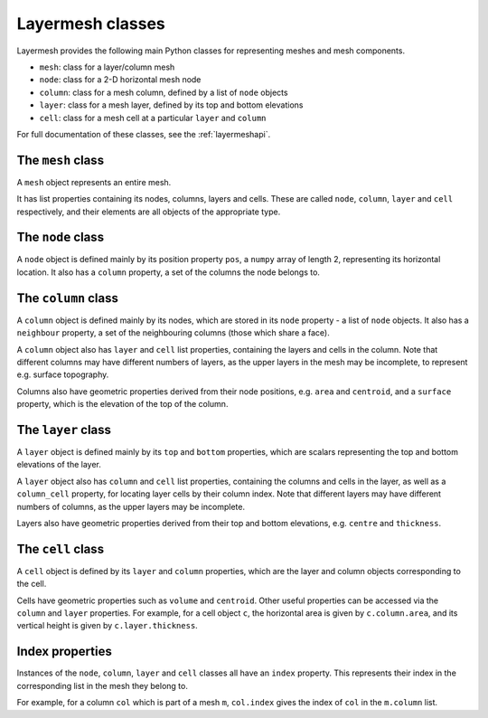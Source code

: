 .. index:: Layermesh; classes, classes

Layermesh classes
=================

Layermesh provides the following main Python classes for representing
meshes and mesh components.

* ``mesh``: class for a layer/column mesh
* ``node``: class for a 2-D horizontal mesh node
* ``column``: class for a mesh column, defined by a list of ``node`` objects
* ``layer``: class for a mesh layer, defined by its top and bottom elevations
* ``cell``: class for a mesh cell at a particular ``layer`` and ``column``

For full documentation of these classes, see the :ref:`layermeshapi`.

.. index:: classes; mesh

The ``mesh`` class
------------------

A ``mesh`` object represents an entire mesh.

It has list properties containing its nodes, columns, layers and
cells. These are called ``node``, ``column``, ``layer`` and ``cell``
respectively, and their elements are all objects of the appropriate
type.

.. index:: classes; node

The ``node`` class
------------------

A ``node`` object is defined mainly by its position property ``pos``,
a ``numpy`` array of length 2, representing its horizontal
location. It also has a ``column`` property, a set of the columns the
node belongs to.

.. index:: classes; column

The ``column`` class
--------------------

A ``column`` object is defined mainly by its nodes, which are stored
in its ``node`` property - a list of ``node`` objects. It also has a
``neighbour`` property, a set of the neighbouring columns (those which
share a face).

A ``column`` object also has ``layer`` and ``cell`` list properties,
containing the layers and cells in the column. Note that different
columns may have different numbers of layers, as the upper layers in
the mesh may be incomplete, to represent e.g. surface topography.

Columns also have geometric properties derived from their node
positions, e.g. ``area`` and ``centroid``, and a ``surface`` property,
which is the elevation of the top of the column.

.. index:: classes; layer

The ``layer`` class
-------------------

A ``layer`` object is defined mainly by its ``top`` and ``bottom``
properties, which are scalars representing the top and bottom
elevations of the layer.

A ``layer`` object also has ``column`` and ``cell`` list properties,
containing the columns and cells in the layer, as well as a
``column_cell`` property, for locating layer cells by their column
index. Note that different layers may have different numbers of
columns, as the upper layers may be incomplete.

Layers also have geometric properties derived from their top and
bottom elevations, e.g. ``centre`` and ``thickness``.

.. index:: classes; cell

The ``cell`` class
------------------

A ``cell`` object is defined by its ``layer`` and ``column``
properties, which are the layer and column objects corresponding to
the cell.

Cells have geometric properties such as ``volume`` and
``centroid``. Other useful properties can be accessed via the
``column`` and ``layer`` properties. For example, for a cell object
``c``, the horizontal area is given by ``c.column.area``, and its
vertical height is given by ``c.layer.thickness``.

Index properties
----------------

Instances of the ``node``, ``column``, ``layer`` and ``cell`` classes
all have an ``index`` property. This represents their index in the
corresponding list in the mesh they belong to.

For example, for a column ``col`` which is part of a mesh ``m``,
``col.index`` gives the index of ``col`` in the ``m.column`` list.

